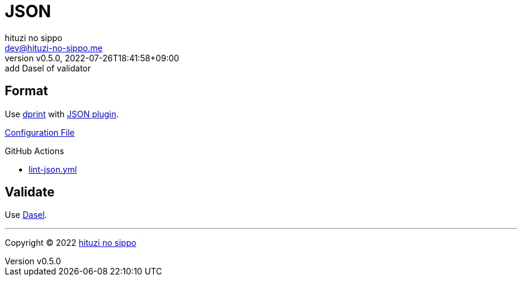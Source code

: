 = JSON
:author: hituzi no sippo
:email: dev@hituzi-no-sippo.me
:revnumber: v0.5.0
:revdate: 2022-07-26T18:41:58+09:00
:revremark: add Dasel of validator
:description: JSON
:copyright: Copyright (C) 2022 {author}
// Custom Attributes
:creation_date: 2022-07-24T16:31:37+09:00
:root_directory: ../../..
:workflows_directory: {root_directory}/.github/workflows

== Format

:dprint_url: https://dprint.dev/
:json_plugin_link: link:{dprint_url}/plugins/json[JSON plugin^]
Use link:{dprint_url}[dprint^] with {json_plugin_link}.

link:{root_directory}/.dprint.json[Configuration File^]

:filename: lint-json.yml
.GitHub Actions
* link:{workflows_directory}/{filename}[{filename}^]

== Validate

:dasel_link: link:https://daseldocs.tomwright.me[Dasel^]
Use {dasel_link}.


'''

:author_link: link:https://github.com/hituzi-no-sippo[{author}^]
Copyright (C) 2022 {author_link}
